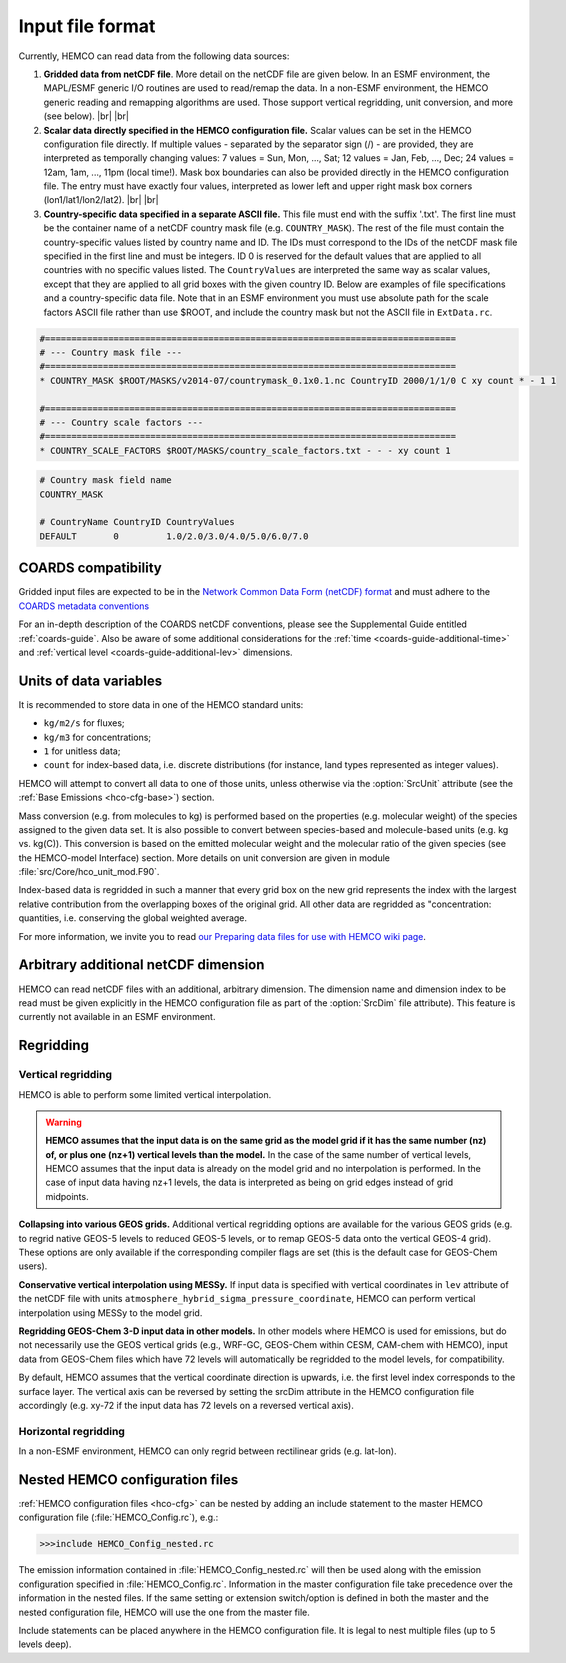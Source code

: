 .. |br| raw:: html

   <br />

.. _hco-filefmt:

#################
Input file format
#################

Currently, HEMCO can read data from the following data sources:

#.  **Gridded data from netCDF file**. More detail on the netCDF file are
    given below. In an ESMF environment, the MAPL/ESMF generic I/O
    routines are used to read/remap the data. In a non-ESMF environment,
    the HEMCO generic reading and remapping algorithms are used. Those
    support vertical regridding, unit conversion, and more (see
    below). |br|
    |br|

#.  **Scalar data directly specified in the HEMCO configuration file.**
    Scalar values can be set in the HEMCO configuration file directly. If
    multiple values - separated by the separator sign (/) - are
    provided, they are interpreted as temporally changing values: 7
    values = Sun, Mon, ..., Sat; 12 values = Jan, Feb, ..., Dec; 24
    values = 12am, 1am, ..., 11pm (local time!). Mask box boundaries can
    also be provided directly in the HEMCO configuration file. The entry
    must have exactly four values, interpreted as lower left and upper
    right mask box corners (lon1/lat1/lon2/lat2). |br|
    |br|

#.  **Country-specific data specified in a separate ASCII file.** This file
    must end with the suffix '.txt'. The first line must be the container
    name of a netCDF country mask file (e.g. :literal:`COUNTRY_MASK`). The
    rest of the file must contain the country-specific values listed by
    country name and ID. The IDs must correspond to the IDs of the netCDF
    mask file specified in the first line and must be integers. ID 0 is
    reserved for the default values that are applied to all countries with no
    specific values listed. The :literal:`CountryValues` are interpreted the
    same way as scalar values, except that they are applied to all grid
    boxes with the given country ID. Below are examples of file
    specifications and a country-specific data file. Note that in an ESMF
    environment you must use absolute path for the scale factors ASCII file
    rather than use $ROOT, and include the country mask but not the ASCII
    file in :literal:`ExtData.rc`.

.. code-block:: kconfig

   #==============================================================================
   # --- Country mask file ---
   #==============================================================================
   * COUNTRY_MASK $ROOT/MASKS/v2014-07/countrymask_0.1x0.1.nc CountryID 2000/1/1/0 C xy count * - 1 1

   #==============================================================================
   # --- Country scale factors ---
   #==============================================================================
   * COUNTRY_SCALE_FACTORS $ROOT/MASKS/country_scale_factors.txt - - - xy count 1

.. code-block:: kconfig

   # Country mask field name
   COUNTRY_MASK

   # CountryName CountryID CountryValues
   DEFAULT       0         1.0/2.0/3.0/4.0/5.0/6.0/7.0


.. _hco-filefmt-coards:

====================
COARDS compatibility
====================

Gridded input files are expected to be in the `Network Common Data
Form (netCDF) format <http://www.unidata.ucar.edu/software/netcdf/>`_ and must
adhere to the `COARDS metadata conventions
<https://ferret.pmel.noaa.gov/Ferret/documentation/coards-netcdf-conventions>`_

For an in-depth description of the COARDS netCDF conventions, please
see the Supplemental Guide entitled :ref:`coards-guide`.  Also be
aware of some additional considerations for the :ref:`time
<coards-guide-additional-time>` and :ref:`vertical level
<coards-guide-additional-lev>` dimensions.

=======================
Units of data variables
=======================

It is recommended to store data in one of the HEMCO standard units:

- :literal:`kg/m2/s` for fluxes;
- :literal:`kg/m3` for concentrations;
- :literal:`1` for unitless data;
- :literal:`count` for index-based data, i.e. discrete distributions
  (for instance, land types represented as integer values).

HEMCO will attempt to convert all data to one of those units, unless
otherwise via the :option:`SrcUnit` attribute (see the :ref:`Base
Emissions <hco-cfg-base>`) section.

Mass conversion (e.g. from molecules to kg) is performed based on the
properties (e.g. molecular weight) of the species assigned to the
given data set.  It is also possible to convert between species-based
and molecule-based units (e.g. kg  vs. kg(C)). This conversion is
based on the emitted molecular  weight and the molecular ratio of the
given species (see the HEMCO-model Interface) section. More details on
unit conversion are given in module :file:`src/Core/hco_unit_mod.F90`.

Index-based data is regridded in such a manner that every grid box on
the new grid represents the index with the largest relative
contribution from the overlapping boxes of the original grid. All
other data are regridded as "concentration: quantities,
i.e. conserving the global weighted average.

For more information, we invite you to read `our Preparing data files
for use with HEMCO wiki
page <http://wiki.geos-chem.org/Preparing_data_files_for_use_with_HEMCO>`__.

.. _arbitrary_additional_netcdf_dimension:

=====================================
Arbitrary additional netCDF dimension
=====================================

HEMCO can read netCDF files with an additional, arbitrary
dimension. The dimension name and dimension index to be read must be
given explicitly in the HEMCO configuration file as part of the
:option:`SrcDim` file attribute). This feature is currently not
available in an ESMF environment.

.. _hco-filefmt-regrid:

==========
Regridding
==========

.. _hco-filefmt-regrid-vert:

Vertical regridding
-------------------

HEMCO is able to perform some limited vertical interpolation. 

.. warning::

   **HEMCO assumes that the input data is on the same grid as the model grid if it has the same number (nz) of, or plus one (nz+1) vertical levels than the model.**
   In the case of the same number of vertical levels, HEMCO assumes that the input data is already on the model grid 
   and no interpolation is performed. In the case of input data having nz+1 levels,
   the data is interpreted as being on grid edges instead of grid midpoints.

**Collapsing into various GEOS grids.** Additional vertical
regridding options are available for the various GEOS grids (e.g. to
regrid native GEOS-5 levels to reduced GEOS-5 levels, or to remap GEOS-5
data onto the vertical GEOS-4 grid). These options are only available if
the corresponding compiler flags are set (this is the default case for
GEOS-Chem users).

**Conservative vertical interpolation using MESSy.** If input data is
specified with vertical coordinates in :literal:`lev` attribute of the
netCDF file with units :literal:`atmosphere_hybrid_sigma_pressure_coordinate`,
HEMCO can perform vertical interpolation using MESSy to the model grid.

**Regridding GEOS-Chem 3-D input data in other models.** In other models
where HEMCO is used for emissions, but do not necessarily use the GEOS
vertical grids (e.g., WRF-GC, GEOS-Chem within CESM, CAM-chem with HEMCO),
input data from GEOS-Chem files which have 72 levels will automatically
be regridded to the model levels, for compatibility.

By default, HEMCO assumes that the vertical coordinate direction is
upwards, i.e. the first level index corresponds to the surface layer.
The vertical axis can be reversed by setting the srcDim attribute in
the HEMCO configuration file accordingly (e.g. xy-72 if the input
data has 72 levels on a reversed vertical axis).

.. _hco-filefmt-regrid-horz:

Horizontal regridding
---------------------

In a non-ESMF environment, HEMCO can only regrid between rectilinear
grids (e.g. lat-lon).

.. _nested_hemco_configuration_files:

================================
Nested HEMCO configuration files
================================

:ref:`HEMCO configuration files <hco-cfg>` can be nested by adding an include
statement to the master HEMCO configuration file (:file:`HEMCO_Config.rc`),
e.g.:

.. code-block:: console

   >>>include HEMCO_Config_nested.rc

The emission information contained in :file:`HEMCO_Config_nested.rc`
will then be used along with the emission configuration specified in
:file:`HEMCO_Config.rc`. Information in the master configuration file take
precedence over the information in the nested files. If the same setting
or extension switch/option is defined in both the master and the nested
configuration file, HEMCO will use the one from the master file.

Include statements can be placed anywhere in the HEMCO configuration
file. It is legal to nest multiple files (up to 5 levels deep).
